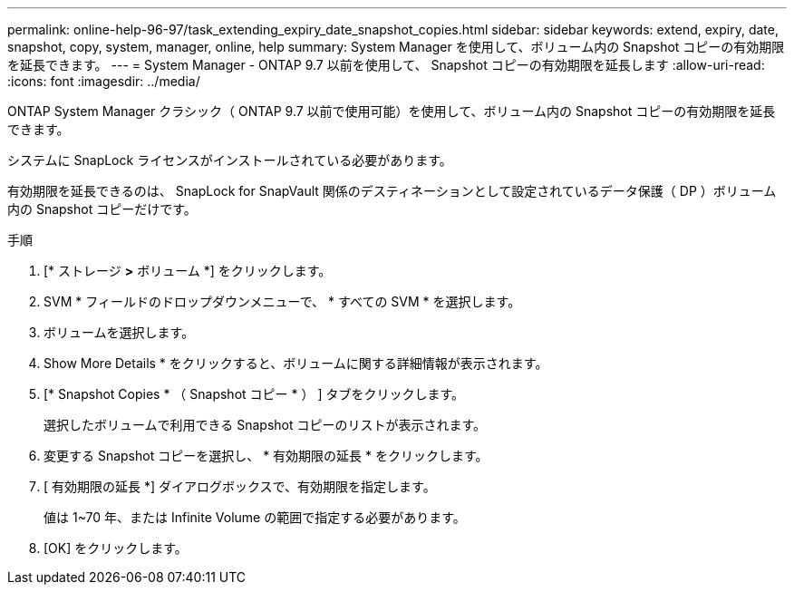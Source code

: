 ---
permalink: online-help-96-97/task_extending_expiry_date_snapshot_copies.html 
sidebar: sidebar 
keywords: extend, expiry, date, snapshot, copy, system, manager, online, help 
summary: System Manager を使用して、ボリューム内の Snapshot コピーの有効期限を延長できます。 
---
= System Manager - ONTAP 9.7 以前を使用して、 Snapshot コピーの有効期限を延長します
:allow-uri-read: 
:icons: font
:imagesdir: ../media/


[role="lead"]
ONTAP System Manager クラシック（ ONTAP 9.7 以前で使用可能）を使用して、ボリューム内の Snapshot コピーの有効期限を延長できます。

システムに SnapLock ライセンスがインストールされている必要があります。

有効期限を延長できるのは、 SnapLock for SnapVault 関係のデスティネーションとして設定されているデータ保護（ DP ）ボリューム内の Snapshot コピーだけです。

.手順
. [* ストレージ *>* ボリューム *] をクリックします。
. SVM * フィールドのドロップダウンメニューで、 * すべての SVM * を選択します。
. ボリュームを選択します。
. Show More Details * をクリックすると、ボリュームに関する詳細情報が表示されます。
. [* Snapshot Copies * （ Snapshot コピー * ） ] タブをクリックします。
+
選択したボリュームで利用できる Snapshot コピーのリストが表示されます。

. 変更する Snapshot コピーを選択し、 * 有効期限の延長 * をクリックします。
. [ 有効期限の延長 *] ダイアログボックスで、有効期限を指定します。
+
値は 1~70 年、または Infinite Volume の範囲で指定する必要があります。

. [OK] をクリックします。

